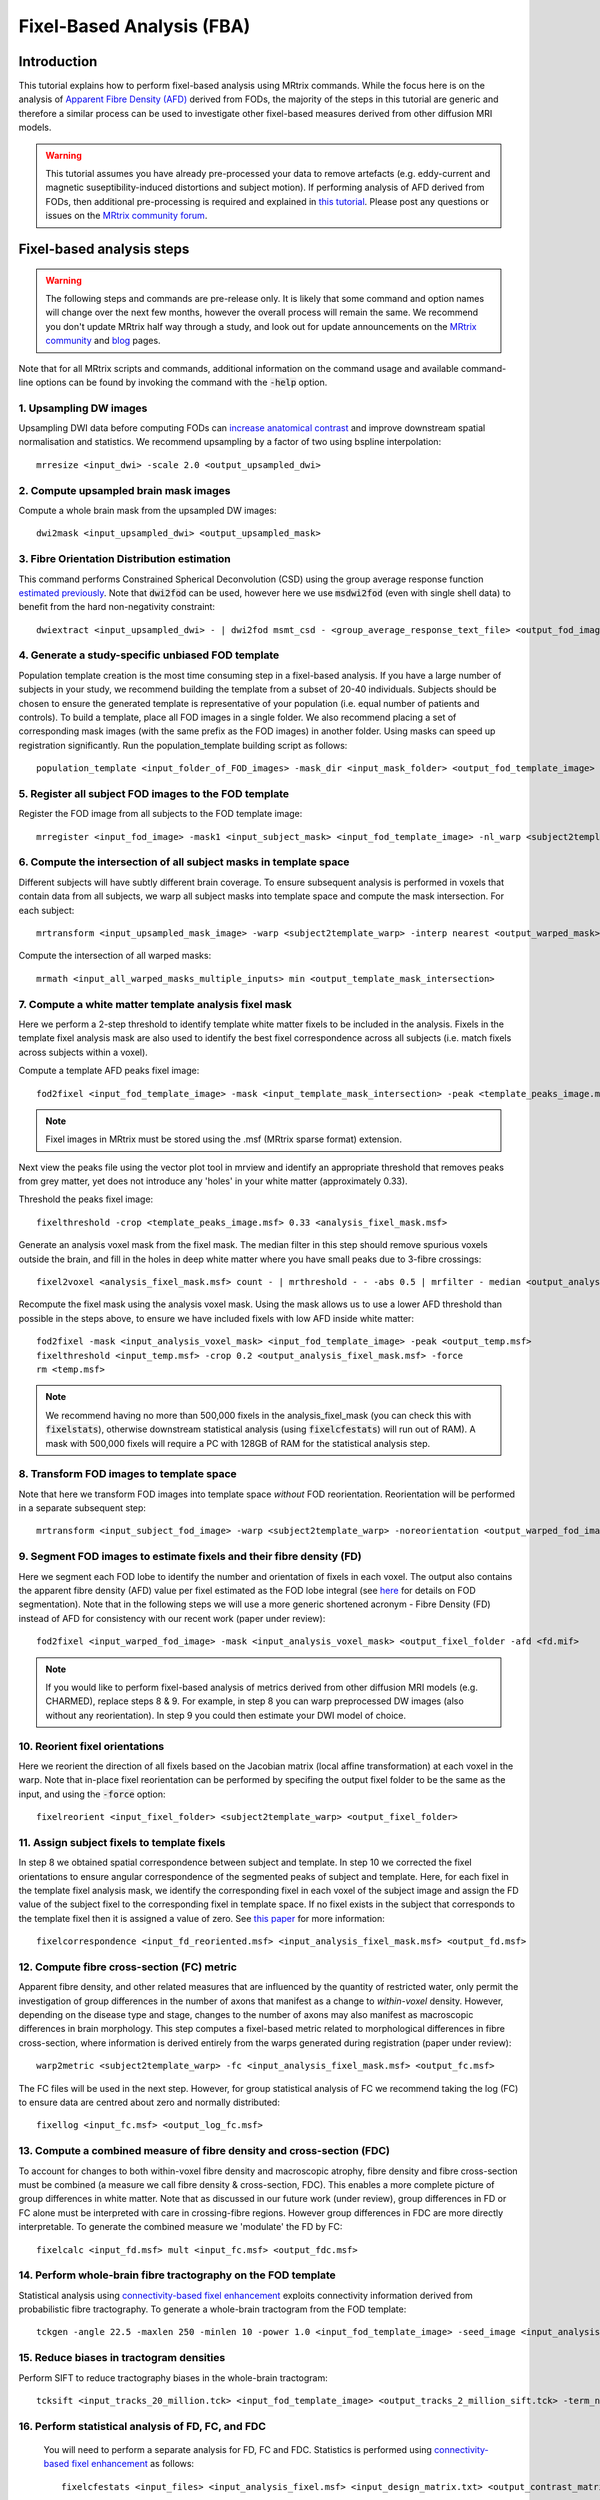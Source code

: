Fixel-Based Analysis (FBA)
==========================

Introduction
-------------

This tutorial explains how to perform fixel-based analysis using MRtrix commands. While the focus here is on the analysis of `Apparent Fibre Density (AFD) <http://www.ncbi.nlm.nih.gov/pubmed/22036682>`_ derived from FODs, the majority of the steps in this tutorial are generic and therefore a similar process can be used to investigate other fixel-based measures derived from other diffusion MRI models. 

.. WARNING:: This tutorial assumes you have already pre-processed your data to remove artefacts (e.g. eddy-current and magnetic suseptibility-induced distortions and subject motion). If performing analysis of AFD derived from FODs, then additional pre-processing is required and explained in `this tutorial <http://userdocs.mrtrix.org/en/latest/workflows/DWI_preprocessing_for_quantitative_analysis.html>`_. Please post any questions or issues on the `MRtrix community forum <http://community.mrtrix.org/>`_.


Fixel-based analysis steps
---------------------------

.. WARNING:: The following steps and commands are pre-release only. It is likely that some command and option names will change over the next few months, however the overall process will remain the same. We recommend you don't update MRtrix half way through a study, and look out for update announcements on the `MRtrix community <http://community.mrtrix.org/>`_ and `blog <www.mrtrix.org/blog/>`_ pages.

Note that for all MRtrix scripts and commands, additional information on the command usage and available command-line options can be found by invoking the command with the :code:`-help` option. 

1. Upsampling DW images
^^^^^^^^^^^^^^^^^^^^^^^
Upsampling DWI data before computing FODs can `increase anatomical contrast <http://www.sciencedirect.com/science/article/pii/S1053811914007472>`_ and improve downstream spatial normalisation and statistics. We recommend upsampling by a factor of two using bspline interpolation::

    mrresize <input_dwi> -scale 2.0 <output_upsampled_dwi>
    
2. Compute upsampled brain mask images
^^^^^^^^^^^^^^^^^^^^^^^^^^^^^^^^^^^^^^
Compute a whole brain mask from the upsampled DW images::
    
    dwi2mask <input_upsampled_dwi> <output_upsampled_mask>

3. Fibre Orientation Distribution estimation
^^^^^^^^^^^^^^^^^^^^^^^^^^^^^^^^^^^^^^^^^^^^
This command performs Constrained Spherical Deconvolution (CSD) using the group average response function `estimated previously  <http://userdocs.mrtrix.org/en/latest/workflows/DWI_preprocessing_for_quantitative_analysis.html>`_. Note that :code:`dwi2fod` can be used, however here we use :code:`msdwi2fod` (even with single shell data) to benefit from the hard non-negativity constraint::

    dwiextract <input_upsampled_dwi> - | dwi2fod msmt_csd - <group_average_response_text_file> <output_fod_image> -mask <input_upsampled_mask>

4. Generate a study-specific unbiased FOD template
^^^^^^^^^^^^^^^^^^^^^^^^^^^^^^^^^^^^^^^^^^^^^^^^^^
Population template creation is the most time consuming step in a fixel-based analysis. If you have a large number of subjects in your study, we recommend building the template from a subset of 20-40 individuals. Subjects should be chosen to ensure the generated template is representative of your population (i.e. equal number of patients and controls). To build a template, place all FOD images in a single folder. We also recommend placing a set of corresponding mask images (with the same prefix as the FOD images) in another folder. Using masks can speed up registration significantly. Run the population_template building script as follows::
    
    population_template <input_folder_of_FOD_images> -mask_dir <input_mask_folder> <output_fod_template_image>

.. NOTE::If you are building a template from your entire study population use the -warp_dir option to output a folder containing all subject warps to the template. Saving the warps here will enable you to skip the next step. 

5. Register all subject FOD images to the FOD template
^^^^^^^^^^^^^^^^^^^^^^^^^^^^^^^^^^^^^^^^^^^^^^^^^^^^^^
Register the FOD image from all subjects to the FOD template image::

    mrregister <input_fod_image> -mask1 <input_subject_mask> <input_fod_template_image> -nl_warp <subject2template_warp> <template2subject_warp>


6. Compute the intersection of all subject masks in template space
^^^^^^^^^^^^^^^^^^^^^^^^^^^^^^^^^^^^^^^^^^^^^^^^^^^^^^^^^^^^^^^^^^^
Different subjects will have subtly different brain coverage. To ensure subsequent analysis is performed in voxels that contain data from all subjects, we warp all subject masks into template space and compute the mask intersection. For each subject::
    
    mrtransform <input_upsampled_mask_image> -warp <subject2template_warp> -interp nearest <output_warped_mask>

Compute the intersection of all warped masks::
    
    mrmath <input_all_warped_masks_multiple_inputs> min <output_template_mask_intersection>
    
    
7. Compute a white matter template analysis fixel mask     
^^^^^^^^^^^^^^^^^^^^^^^^^^^^^^^^^^^^^^^^^^^^^^^^^^^^^^^
Here we perform a 2-step threshold to identify template white matter fixels to be included in the analysis. Fixels in the template fixel analysis mask are also used to identify the best fixel correspondence across all subjects (i.e. match fixels across subjects within a voxel). 
       
Compute a template AFD peaks fixel image::
    
    fod2fixel <input_fod_template_image> -mask <input_template_mask_intersection> -peak <template_peaks_image.msf> 
    
.. NOTE:: Fixel images in MRtrix must be stored using the .msf (MRtrix sparse format) extension. 
    
Next view the peaks file using the vector plot tool in mrview and identify an appropriate threshold that removes peaks from grey matter, yet does not introduce any 'holes' in your white matter (approximately 0.33).      

Threshold the peaks fixel image::
    
    fixelthreshold -crop <template_peaks_image.msf> 0.33 <analysis_fixel_mask.msf>

Generate an analysis voxel mask from the fixel mask. The median filter in this step should remove spurious voxels outside the brain, and fill in the holes in deep white matter where you have small peaks due to 3-fibre crossings::

    fixel2voxel <analysis_fixel_mask.msf> count - | mrthreshold - - -abs 0.5 | mrfilter - median <output_analysis_voxel_mask>

Recompute the fixel mask using the analysis voxel mask. Using the mask allows us to use a lower AFD threshold than possible in the steps above, to ensure we have included fixels with low AFD inside white matter::
 
    fod2fixel -mask <input_analysis_voxel_mask> <input_fod_template_image> -peak <output_temp.msf>
    fixelthreshold <input_temp.msf> -crop 0.2 <output_analysis_fixel_mask.msf> -force
    rm <temp.msf>
    
.. NOTE:: We recommend having no more than 500,000 fixels in the analysis_fixel_mask (you can check this with :code:`fixelstats`), otherwise downstream statistical analysis (using :code:`fixelcfestats`) will run out of RAM). A mask with 500,000 fixels will require a PC with 128GB of RAM for the statistical analysis step.

8. Transform FOD images to template space
^^^^^^^^^^^^^^^^^^^^^^^^^^^^^^^^^^^^^^^^^
Note that here we transform FOD images into template space *without* FOD reorientation. Reorientation will be performed in a separate subsequent step:: 

    mrtransform <input_subject_fod_image> -warp <subject2template_warp> -noreorientation <output_warped_fod_image>

9. Segment FOD images to estimate fixels and their fibre density (FD)
^^^^^^^^^^^^^^^^^^^^^^^^^^^^^^^^^^^^^^^^^^^^^^^^^^^^^^^^^^^^^^^^^^^^^
Here we segment each FOD lobe to identify the number and orientation of fixels in each voxel. The output also contains the apparent fibre density (AFD) value per fixel estimated as the FOD lobe integral (see `here <http://www.sciencedirect.com/science/article/pii/S1053811912011615>`_ for details on FOD segmentation). Note that in the following steps we will use a more generic shortened acronym - Fibre Density (FD) instead of AFD for consistency with our recent work (paper under review)::

    fod2fixel <input_warped_fod_image> -mask <input_analysis_voxel_mask> <output_fixel_folder -afd <fd.mif>
    
.. NOTE:: If you would like to perform fixel-based analysis of metrics derived from other diffusion MRI models (e.g. CHARMED), replace steps 8 & 9. For example, in step 8 you can warp preprocessed DW images (also without any reorientation). In step 9 you could then estimate your DWI model of choice. 
    
    
10. Reorient fixel orientations
^^^^^^^^^^^^^^^^^^^^^^^^^^^^^^^
Here we reorient the direction of all fixels based on the Jacobian matrix (local affine transformation) at each voxel in the warp. Note that in-place fixel reorientation can be performed by specifing the output fixel folder to be the same as the input, and using the :code:`-force` option::

    fixelreorient <input_fixel_folder> <subject2template_warp> <output_fixel_folder>
    
11. Assign subject fixels to template fixels
^^^^^^^^^^^^^^^^^^^^^^^^^^^^^^^^^^^^^^^^^^^^
In step 8 we obtained spatial correspondence between subject and template. In step 10 we corrected the fixel orientations to ensure angular correspondence of the segmented peaks of subject and template. Here, for each fixel in the template fixel analysis mask, we identify the corresponding fixel in each voxel of the subject image and assign the FD value of the subject fixel to the corresponding fixel in template space. If no fixel exists in the subject that corresponds to the template fixel then it is assigned a value of zero. See `this paper <http://www.ncbi.nlm.nih.gov/pubmed/26004503>`_ for more information::

    fixelcorrespondence <input_fd_reoriented.msf> <input_analysis_fixel_mask.msf> <output_fd.msf>
    
12. Compute fibre cross-section (FC) metric
^^^^^^^^^^^^^^^^^^^^^^^^^^^^^^^^^^^^^^^^^^^^
Apparent fibre density, and other related measures that are influenced by the quantity of restricted water, only permit the investigation of group differences in the number of axons that manifest as a change to *within-voxel* density. However, depending on the disease type and stage, changes to the number of axons may also manifest as macroscopic differences in brain morphology. This step computes a fixel-based metric related to morphological differences in fibre cross-section, where information is derived entirely from the warps generated during registration (paper under review):: 

    warp2metric <subject2template_warp> -fc <input_analysis_fixel_mask.msf> <output_fc.msf>
    
The FC files will be used in the next step. However, for group statistical analysis of FC we recommend taking the log (FC) to ensure data are centred about zero and normally distributed::

    fixellog <input_fc.msf> <output_log_fc.msf>

13. Compute a combined measure of fibre density and cross-section (FDC)
^^^^^^^^^^^^^^^^^^^^^^^^^^^^^^^^^^^^^^^^^^^^^^^^^^^^^^^^^^^^^^^^^^^^^^^
To account for changes to both within-voxel fibre density and macroscopic atrophy, fibre density and fibre cross-section must be combined (a measure we call fibre density & cross-section, FDC). This enables a more complete picture of group differences in white matter. Note that as discussed in our future work (under review), group differences in FD or FC alone must be interpreted with care in crossing-fibre regions. However group differences in FDC are more directly interpretable. To generate the combined measure we 'modulate' the FD by FC::

    fixelcalc <input_fd.msf> mult <input_fc.msf> <output_fdc.msf>
    
14. Perform whole-brain fibre tractography on the FOD template
^^^^^^^^^^^^^^^^^^^^^^^^^^^^^^^^^^^^^^^^^^^^^^^^^^^^^^^^^^^^^^^
Statistical analysis using `connectivity-based fixel enhancement <http://www.ncbi.nlm.nih.gov/pubmed/26004503>`_ exploits connectivity information derived from probabilistic fibre tractography. To generate a whole-brain tractogram from the FOD template::
    
    tckgen -angle 22.5 -maxlen 250 -minlen 10 -power 1.0 <input_fod_template_image> -seed_image <input_analysis_voxel_mask> -mask <input_analysis_voxel_mask> -number 20000000 <output_tracks_20_million.tck>
    
15. Reduce biases in tractogram densities
^^^^^^^^^^^^^^^^^^^^^^^^^^^^^^^^^^^^^^^^^
Perform SIFT to reduce tractography biases in the whole-brain tractogram::

    tcksift <input_tracks_20_million.tck> <input_fod_template_image> <output_tracks_2_million_sift.tck> -term_number 2000000
    
16. Perform statistical analysis of FD, FC, and FDC
^^^^^^^^^^^^^^^^^^^^^^^^^^^^^^^^^^^^^^^^^^^^^^^^^^^^
 You will need to perform a separate analysis for FD, FC and FDC. Statistics is performed using `connectivity-based fixel enhancement <http://www.ncbi.nlm.nih.gov/pubmed/26004503>`_ as follows::
 
     fixelcfestats <input_files> <input_analysis_fixel.msf> <input_design_matrix.txt> <output_contrast_matrix.txt> <input_tracks_2_million_sift.tck> <output_prefix>
  
Where the input files.txt is a text file containing the file path and name of each input fixel file on a separate line. The line ordering should correspond to the lines in the design_matrix.txt. Note that for correlation analysis, a column of 1's will not be automatically included (as per FSL randomise). Note that fixelcfestats currently only accepts a single contrast. However if the opposite (negative) contrast is also required (i.e. a two-tailed test), then use the :code:`-neg` option. Several output files will generated all starting with the supplied prefix.

17. Visualise the results 
^^^^^^^^^^^^^^^^^^^^^^^^^
To view the results load the population FOD template image in :code:`mrview`, and overlay the fixel images using the vector plot tool. Note that p-value images are saved as 1-p-value. Therefore to visualise all p-values < 0.05, threshold the fixels using the vector plot tool at 0.95.








